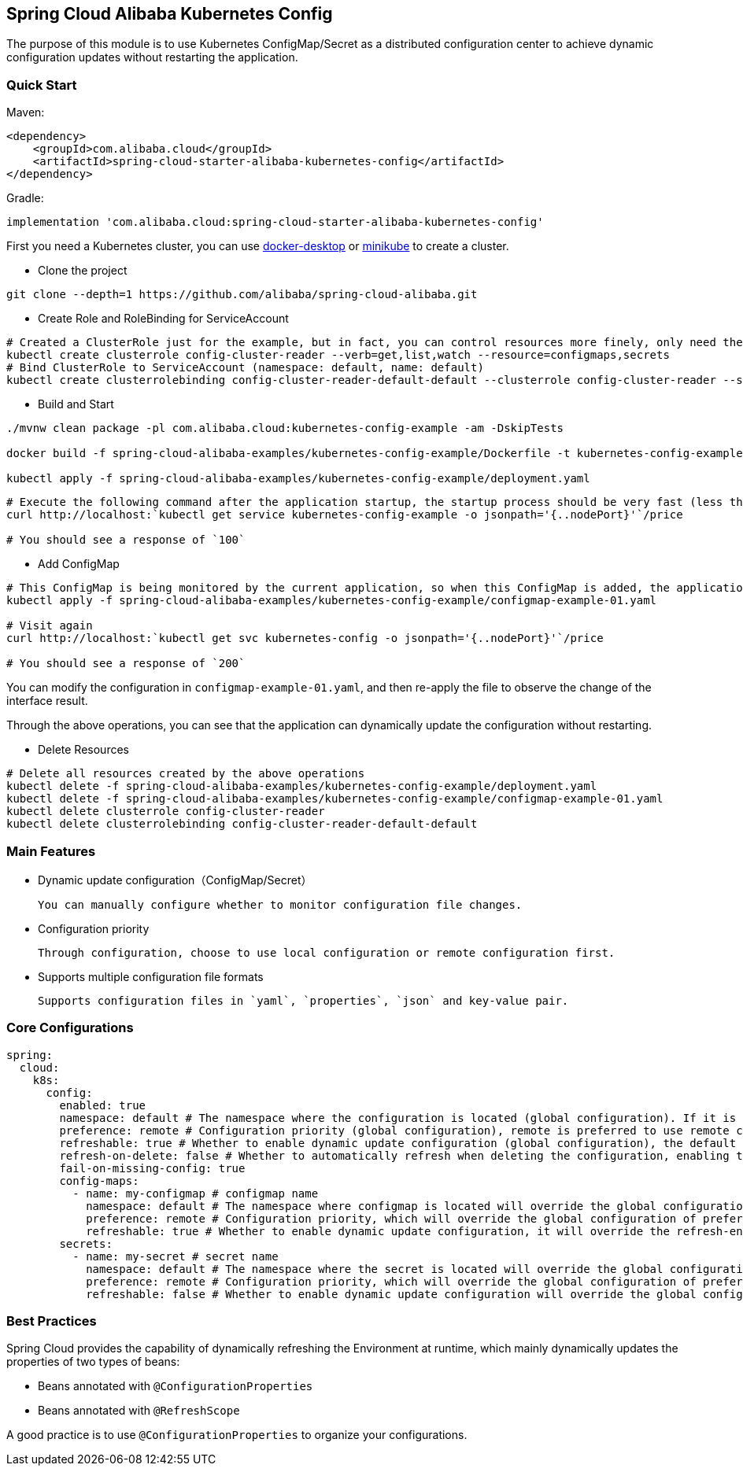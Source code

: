 == Spring Cloud Alibaba Kubernetes Config

The purpose of this module is to use Kubernetes ConfigMap/Secret as a distributed configuration center to achieve dynamic configuration updates without restarting the application.

=== Quick Start

Maven:

[source,xml]
----
<dependency>
    <groupId>com.alibaba.cloud</groupId>
    <artifactId>spring-cloud-starter-alibaba-kubernetes-config</artifactId>
</dependency>
----

Gradle:

[source,groovy]
----
implementation 'com.alibaba.cloud:spring-cloud-starter-alibaba-kubernetes-config'
----

First you need a Kubernetes cluster, you can use https://www.docker.com/products/docker-desktop/[docker-desktop]
or https://minikube.sigs.k8s.io/docs/[minikube] to create a cluster.

- Clone the project

[source,shell]
----
git clone --depth=1 https://github.com/alibaba/spring-cloud-alibaba.git
----

- Create Role and RoleBinding for ServiceAccount

[source,shell]
----
# Created a ClusterRole just for the example, but in fact, you can control resources more finely, only need the get,list,watch permissions of ConfigMap/Secret
kubectl create clusterrole config-cluster-reader --verb=get,list,watch --resource=configmaps,secrets
# Bind ClusterRole to ServiceAccount (namespace: default, name: default)
kubectl create clusterrolebinding config-cluster-reader-default-default --clusterrole config-cluster-reader --serviceaccount default:default
----

- Build and Start

[source,shell]
----
./mvnw clean package -pl com.alibaba.cloud:kubernetes-config-example -am -DskipTests

docker build -f spring-cloud-alibaba-examples/kubernetes-config-example/Dockerfile -t kubernetes-config-example:latest .

kubectl apply -f spring-cloud-alibaba-examples/kubernetes-config-example/deployment.yaml
----

[source,shell]
----
# Execute the following command after the application startup, the startup process should be very fast (less than 3s)
curl http://localhost:`kubectl get service kubernetes-config-example -o jsonpath='{..nodePort}'`/price

# You should see a response of `100`
----

- Add ConfigMap

[source,shell]
----
# This ConfigMap is being monitored by the current application, so when this ConfigMap is added, the application will automatically update the configuration
kubectl apply -f spring-cloud-alibaba-examples/kubernetes-config-example/configmap-example-01.yaml

# Visit again
curl http://localhost:`kubectl get svc kubernetes-config -o jsonpath='{..nodePort}'`/price

# You should see a response of `200`
----

You can modify the configuration in `configmap-example-01.yaml`, and then re-apply the file to observe the change of the interface result.

Through the above operations, you can see that the application can dynamically update the configuration without restarting.

- Delete Resources

[source,shell]
----
# Delete all resources created by the above operations
kubectl delete -f spring-cloud-alibaba-examples/kubernetes-config-example/deployment.yaml
kubectl delete -f spring-cloud-alibaba-examples/kubernetes-config-example/configmap-example-01.yaml
kubectl delete clusterrole config-cluster-reader
kubectl delete clusterrolebinding config-cluster-reader-default-default
----

=== Main Features

- Dynamic update configuration（ConfigMap/Secret）

  You can manually configure whether to monitor configuration file changes.

- Configuration priority

  Through configuration, choose to use local configuration or remote configuration first.

- Supports multiple configuration file formats

  Supports configuration files in `yaml`, `properties`, `json` and key-value pair.

=== Core Configurations

[source,yaml]
----
spring:
  cloud:
    k8s:
      config:
        enabled: true
        namespace: default # The namespace where the configuration is located (global configuration). If it is inside the Kubernetes cluster, it defaults to the namespace where the current pod is located; if it is outside the Kubernetes cluster, it defaults to the namespace of the current context
        preference: remote # Configuration priority (global configuration), remote is preferred to use remote configuration, local is preferred to use local configuration, and the default is remote
        refreshable: true # Whether to enable dynamic update configuration (global configuration), the default is true
        refresh-on-delete: false # Whether to automatically refresh when deleting the configuration, enabling this configuration may bring certain risks, if your configuration items only exist on the remote side but not locally, if you delete the configmap by mistake, it may cause abnormalities in the program, so the default value is false
        fail-on-missing-config: true
        config-maps:
          - name: my-configmap # configmap name
            namespace: default # The namespace where configmap is located will override the global configuration of the namespace
            preference: remote # Configuration priority, which will override the global configuration of preference
            refreshable: true # Whether to enable dynamic update configuration, it will override the refresh-enabled global configuration
        secrets:
          - name: my-secret # secret name
            namespace: default # The namespace where the secret is located will override the global configuration of the namespace
            preference: remote # Configuration priority, which will override the global configuration of preference
            refreshable: false # Whether to enable dynamic update configuration will override the global configuration of refresh-enabled, because secrets generally do not require dynamic refresh, so the default value is false
----

=== Best Practices

Spring Cloud provides the capability of dynamically refreshing the Environment at runtime, which mainly dynamically updates the properties of two types of beans:

- Beans annotated with `@ConfigurationProperties`
- Beans annotated with `@RefreshScope`

A good practice is to use `@ConfigurationProperties` to organize your configurations.
